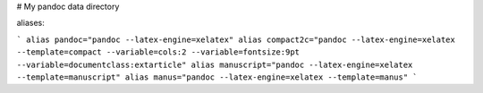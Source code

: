 # My pandoc data directory

aliases: 

```
alias pandoc="pandoc --latex-engine=xelatex"
alias compact2c="pandoc --latex-engine=xelatex --template=compact --variable=cols:2 --variable=fontsize:9pt --variable=documentclass:extarticle"
alias manuscript="pandoc --latex-engine=xelatex --template=manuscript"
alias manus="pandoc --latex-engine=xelatex --template=manus"
```
